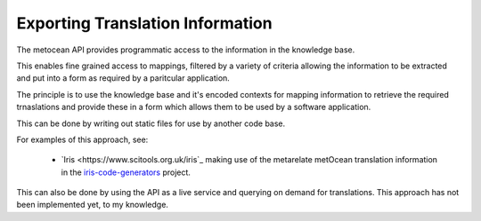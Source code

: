 Exporting Translation Information
*********************************

The metocean API provides programmatic access to the information in the knowledge base.

This enables fine grained access to mappings, filtered by a variety of criteria allowing the information to be extracted and put into a form as required by a paritcular application.

The principle is to use the knowledge base and it's encoded contexts for mapping information to retrieve the required trnaslations and provide these in a form which allows them to be used by a software application.

This can be done by writing out static files for use by another code base.

For examples of this approach, see:

 * `Iris <https://www.scitools.org.uk/iris`_ making use of the metarelate metOcean translation information in the `iris-code-generators <https://github.com/SciTools/iris-code-generators>`_ project.

This can also be done by using the API as a live service and querying on demand for translations.  This approach has not been implemented yet, to my knowledge.

